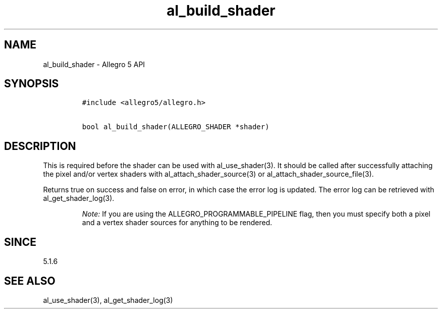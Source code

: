 .\" Automatically generated by Pandoc 1.19.2.4
.\"
.TH "al_build_shader" "3" "" "Allegro reference manual" ""
.hy
.SH NAME
.PP
al_build_shader \- Allegro 5 API
.SH SYNOPSIS
.IP
.nf
\f[C]
#include\ <allegro5/allegro.h>

bool\ al_build_shader(ALLEGRO_SHADER\ *shader)
\f[]
.fi
.SH DESCRIPTION
.PP
This is required before the shader can be used with al_use_shader(3).
It should be called after successfully attaching the pixel and/or vertex
shaders with al_attach_shader_source(3) or
al_attach_shader_source_file(3).
.PP
Returns true on success and false on error, in which case the error log
is updated.
The error log can be retrieved with al_get_shader_log(3).
.RS
.PP
\f[I]Note:\f[] If you are using the ALLEGRO_PROGRAMMABLE_PIPELINE flag,
then you must specify both a pixel and a vertex shader sources for
anything to be rendered.
.RE
.SH SINCE
.PP
5.1.6
.SH SEE ALSO
.PP
al_use_shader(3), al_get_shader_log(3)
